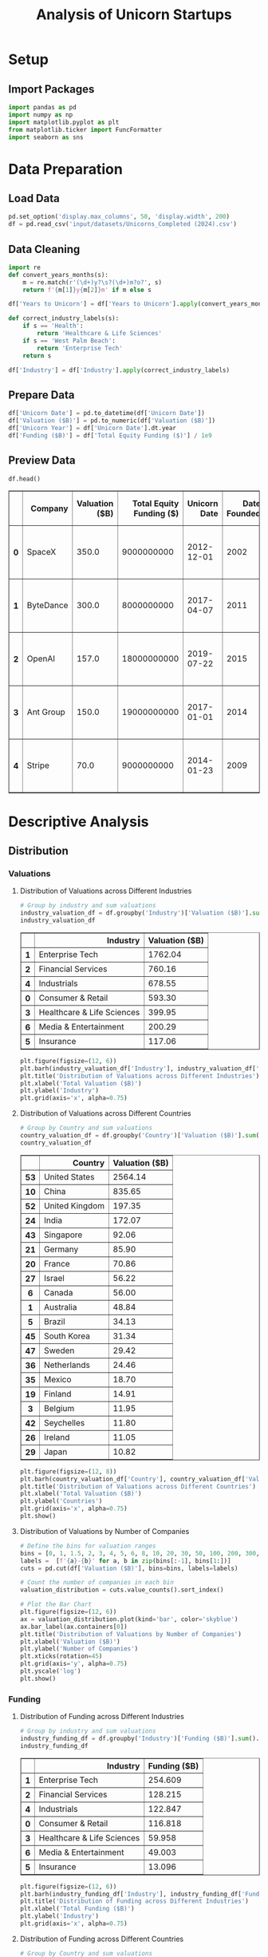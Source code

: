 #+title: Analysis of Unicorn Startups
#+OPTIONS: H:3 date:nil author:nil
#+EXPORT_FILE_NAME: Analysis
#+PROPERTY: header-args:jupyter-python :session t :eval no-export :exports both

* Export Settings :noexport:
#+begin_src emacs-lisp :exports none :results none :eval always
(setq org-latex-listings 'minted
      org-latex-packages-alist '(("" "minted"))
      org-latex-minted-options '(("frame" "lines") ("fontsize" "\\footnotesize") ("breakautoindent" "true") ("breaklines" "true"))
      org-latex-pdf-process
      '("latexmk -xelatex -quiet -shell-escape -f %f"))
#+end_src

#+BEGIN_SRC emacs-lisp
(pipenv-deactivate)
(pipenv-activate)
(load "ob-jupyter")
#+END_SRC

#+RESULTS:
: t

#+latex_class: article
#+latex_class_options: [a4paper,12pt]

#+LATEX_HEADER: \usepackage[default,scale=0.95]{opensans}
#+LATEX_HEADER: \usepackage[table]{xcolor}
#+LATEX_HEADER: \usepackage[margin=0.8in,bmargin=1.0in,tmargin=1.0in]{geometry}
#+LATEX_HEADER: \usepackage{enumitem, csquotes, caption, array, booktabs, ltablex, adjustbox}
#+LATEX_HEADER: \usepackage{pifont, mathabx}
#+LATEX_HEADER: \usepackage{mathpazo}
#+LATEX_HEADER: \usepackage[dvipsnames]{xcolor}
#+LATEX_HEADER: \usepackage[inkscapearea=page]{svg}
#+LATEX_HEADER: \makeatletter
#+LATEX_HEADER: \newcommand*{\compress}{\@minipagetrue}
#+LATEX_HEADER: \makeatother
#+LATEX_HEADER: \newlist{tabenum}{enumerate}{1}
#+LATEX_HEADER: \setlist[tabenum]{label=\arabic*. ,leftmargin=*, itemsep=2pt, after=\vspace{-\baselineskip}, before=\vspace{-0.5\baselineskip}}
#+LATEX_HEADER: \newlist{tabitem}{itemize}{1}
#+LATEX_HEADER: \setlist[tabitem]{label=$\bullet$, leftmargin=*, itemsep=2pt, after=\vspace{-\baselineskip}, before=\vspace{-0.5\baselineskip}}
#+LATEX_HEADER: \keepXColumns
#+LaTeX_HEADER: \usepackage{multicol}
#+LaTeX_HEADER: \usepackage[none]{hyphenat}
#+LATEX_HEADER: \usepackage[linkcolor=MidnightBlue,urlcolor=Orange]{hyperref}
#+LATEX_HEADER: \hypersetup{colorlinks=true}
#+LATEX_HEADER: \AtBeginDocument{%
#+LATEX_HEADER: \hypersetup{
#+LATEX_HEADER:  allbordercolors={1 1 1},
#+LATEX_HEADER:  urlbordercolor=Orange,
#+LATEX_HEADER:  pdfborderstyle={/S/U/W 1}
#+LATEX_HEADER: }}
#+LATEX_HEADER: \usepackage{fontawesome5}
#+LaTeX_HEADER: \renewcommand\labelitemii{\sqbullet}
#+LaTeX_HEADER: \renewcommand\labelitemi{\bullet}

* Setup
** Import Packages
#+begin_src jupyter-python
import pandas as pd
import numpy as np
import matplotlib.pyplot as plt
from matplotlib.ticker import FuncFormatter
import seaborn as sns
#+end_src

#+RESULTS:

* Data Preparation
** Load Data

#+begin_src jupyter-python
pd.set_option('display.max_columns', 50, 'display.width', 200)
df = pd.read_csv('input/datasets/Unicorns_Completed (2024).csv')
#+end_src

#+RESULTS:
** Data Cleaning
#+begin_src jupyter-python
import re
def convert_years_months(s):
    m = re.match(r'(\d+)y?\s?(\d+)m?o?', s)
    return f'{m[1]}y{m[2]}m' if m else s

df['Years to Unicorn'] = df['Years to Unicorn'].apply(convert_years_months)

def correct_industry_labels(s):
    if s == 'Health':
        return 'Healthcare & Life Sciences'
    if s == 'West Palm Beach':
        return 'Enterprise Tech'
    return s

df['Industry'] = df['Industry'].apply(correct_industry_labels)
#+end_src

#+RESULTS:

** Prepare Data

#+begin_src jupyter-python
df['Unicorn Date'] = pd.to_datetime(df['Unicorn Date'])
df['Valuation ($B)'] = pd.to_numeric(df['Valuation ($B)'])
df['Unicorn Year'] = df['Unicorn Date'].dt.year
df['Funding ($B)'] = df['Total Equity Funding ($)'] / 1e9
#+end_src

#+RESULTS:

** Preview Data

  #+begin_src jupyter-python
  df.head()
  #+end_src

  #+RESULTS:
  #+begin_export html
  <div>
  <style scoped>
      .dataframe tbody tr th:only-of-type {
          vertical-align: middle;
      }

      .dataframe tbody tr th {
          vertical-align: top;
      }

      .dataframe thead th {
          text-align: right;
      }
  </style>
  <table border="1" class="dataframe">
    <thead>
      <tr style="text-align: right;">
        <th></th>
        <th>Company</th>
        <th>Valuation ($B)</th>
        <th>Total Equity Funding ($)</th>
        <th>Unicorn Date</th>
        <th>Date Founded</th>
        <th>Years to Unicorn</th>
        <th>Industry</th>
        <th>Country</th>
        <th>City</th>
        <th>Select Investors</th>
        <th>Unicorn Year</th>
        <th>Funding ($B)</th>
      </tr>
    </thead>
    <tbody>
      <tr>
        <th>0</th>
        <td>SpaceX</td>
        <td>350.0</td>
        <td>9000000000</td>
        <td>2012-12-01</td>
        <td>2002</td>
        <td>10y3m</td>
        <td>Enterprise Tech</td>
        <td>United States</td>
        <td>Hawthorne</td>
        <td>Opus Capital, RRE Ventures, Relay Ventures</td>
        <td>2012</td>
        <td>9.0</td>
      </tr>
      <tr>
        <th>1</th>
        <td>ByteDance</td>
        <td>300.0</td>
        <td>8000000000</td>
        <td>2017-04-07</td>
        <td>2011</td>
        <td>6y3m</td>
        <td>Enterprise Tech</td>
        <td>China</td>
        <td>Beijing</td>
        <td>Breyer Capital, Parkway VC, TIME Ventures</td>
        <td>2017</td>
        <td>8.0</td>
      </tr>
      <tr>
        <th>2</th>
        <td>OpenAI</td>
        <td>157.0</td>
        <td>18000000000</td>
        <td>2019-07-22</td>
        <td>2015</td>
        <td>4y6m</td>
        <td>Industrials</td>
        <td>United States</td>
        <td>San Francisco</td>
        <td>Dynamo VC, Susa Ventures, Founders Fund</td>
        <td>2019</td>
        <td>18.0</td>
      </tr>
      <tr>
        <th>3</th>
        <td>Ant Group</td>
        <td>150.0</td>
        <td>19000000000</td>
        <td>2017-01-01</td>
        <td>2014</td>
        <td>3y</td>
        <td>Financial Services</td>
        <td>China</td>
        <td>Hangzhou</td>
        <td>Alibaba Group, CPP Investments, The Carlyle Group</td>
        <td>2017</td>
        <td>19.0</td>
      </tr>
      <tr>
        <th>4</th>
        <td>Stripe</td>
        <td>70.0</td>
        <td>9000000000</td>
        <td>2014-01-23</td>
        <td>2009</td>
        <td>5y</td>
        <td>Consumer &amp; Retail</td>
        <td>United States</td>
        <td>San Francisco</td>
        <td>Sequoia Capital China, ZhenFund, K2 Ventures</td>
        <td>2014</td>
        <td>9.0</td>
      </tr>
    </tbody>
  </table>
  </div>
  #+end_export

* Descriptive Analysis
** Distribution
*** Valuations
**** Distribution of Valuations across Different Industries

  #+begin_src jupyter-python
  # Group by industry and sum valuations
  industry_valuation_df = df.groupby('Industry')['Valuation ($B)'].sum().reset_index().sort_values('Valuation ($B)', ascending=False)
  industry_valuation_df
  #+end_src

  #+RESULTS:
  #+begin_export html
  <div>
  <style scoped>
      .dataframe tbody tr th:only-of-type {
          vertical-align: middle;
      }

      .dataframe tbody tr th {
          vertical-align: top;
      }

      .dataframe thead th {
          text-align: right;
      }
  </style>
  <table border="1" class="dataframe">
    <thead>
      <tr style="text-align: right;">
        <th></th>
        <th>Industry</th>
        <th>Valuation ($B)</th>
      </tr>
    </thead>
    <tbody>
      <tr>
        <th>1</th>
        <td>Enterprise Tech</td>
        <td>1762.04</td>
      </tr>
      <tr>
        <th>2</th>
        <td>Financial Services</td>
        <td>760.16</td>
      </tr>
      <tr>
        <th>4</th>
        <td>Industrials</td>
        <td>678.55</td>
      </tr>
      <tr>
        <th>0</th>
        <td>Consumer &amp; Retail</td>
        <td>593.30</td>
      </tr>
      <tr>
        <th>3</th>
        <td>Healthcare &amp; Life Sciences</td>
        <td>399.95</td>
      </tr>
      <tr>
        <th>6</th>
        <td>Media &amp; Entertainment</td>
        <td>200.29</td>
      </tr>
      <tr>
        <th>5</th>
        <td>Insurance</td>
        <td>117.06</td>
      </tr>
    </tbody>
  </table>
  </div>
  #+end_export

  #+begin_src jupyter-python
  plt.figure(figsize=(12, 6))
  plt.barh(industry_valuation_df['Industry'], industry_valuation_df['Valuation ($B)'], color='skyblue')
  plt.title('Distribution of Valuations across Different Industries')
  plt.xlabel('Total Valuation ($B)')
  plt.ylabel('Industry')
  plt.grid(axis='x', alpha=0.75)
  #+end_src

  #+RESULTS:
  [[file:./.ob-jupyter/fb8d350ed9e08a427ac8e6e023cddd83fa801fc2.png]]

**** Distribution of Valuations across Different Countries

  #+begin_src jupyter-python
  # Group by Country and sum valuations
  country_valuation_df = df.groupby('Country')['Valuation ($B)'].sum().reset_index().sort_values('Valuation ($B)', ascending=False).head(20)
  country_valuation_df
  #+end_src

  #+RESULTS:
  #+begin_export html
  <div>
  <style scoped>
      .dataframe tbody tr th:only-of-type {
          vertical-align: middle;
      }

      .dataframe tbody tr th {
          vertical-align: top;
      }

      .dataframe thead th {
          text-align: right;
      }
  </style>
  <table border="1" class="dataframe">
    <thead>
      <tr style="text-align: right;">
        <th></th>
        <th>Country</th>
        <th>Valuation ($B)</th>
      </tr>
    </thead>
    <tbody>
      <tr>
        <th>53</th>
        <td>United States</td>
        <td>2564.14</td>
      </tr>
      <tr>
        <th>10</th>
        <td>China</td>
        <td>835.65</td>
      </tr>
      <tr>
        <th>52</th>
        <td>United Kingdom</td>
        <td>197.35</td>
      </tr>
      <tr>
        <th>24</th>
        <td>India</td>
        <td>172.07</td>
      </tr>
      <tr>
        <th>43</th>
        <td>Singapore</td>
        <td>92.06</td>
      </tr>
      <tr>
        <th>21</th>
        <td>Germany</td>
        <td>85.90</td>
      </tr>
      <tr>
        <th>20</th>
        <td>France</td>
        <td>70.86</td>
      </tr>
      <tr>
        <th>27</th>
        <td>Israel</td>
        <td>56.22</td>
      </tr>
      <tr>
        <th>6</th>
        <td>Canada</td>
        <td>56.00</td>
      </tr>
      <tr>
        <th>1</th>
        <td>Australia</td>
        <td>48.84</td>
      </tr>
      <tr>
        <th>5</th>
        <td>Brazil</td>
        <td>34.13</td>
      </tr>
      <tr>
        <th>45</th>
        <td>South Korea</td>
        <td>31.34</td>
      </tr>
      <tr>
        <th>47</th>
        <td>Sweden</td>
        <td>29.42</td>
      </tr>
      <tr>
        <th>36</th>
        <td>Netherlands</td>
        <td>24.46</td>
      </tr>
      <tr>
        <th>35</th>
        <td>Mexico</td>
        <td>18.70</td>
      </tr>
      <tr>
        <th>19</th>
        <td>Finland</td>
        <td>14.91</td>
      </tr>
      <tr>
        <th>3</th>
        <td>Belgium</td>
        <td>11.95</td>
      </tr>
      <tr>
        <th>42</th>
        <td>Seychelles</td>
        <td>11.80</td>
      </tr>
      <tr>
        <th>26</th>
        <td>Ireland</td>
        <td>11.05</td>
      </tr>
      <tr>
        <th>29</th>
        <td>Japan</td>
        <td>10.82</td>
      </tr>
    </tbody>
  </table>
  </div>
  #+end_export

  #+begin_src jupyter-python
  plt.figure(figsize=(12, 8))
  plt.barh(country_valuation_df['Country'], country_valuation_df['Valuation ($B)'])
  plt.title('Distribution of Valuations across Different Countries')
  plt.xlabel('Total Valuation ($B)')
  plt.ylabel('Countries')
  plt.grid(axis='x', alpha=0.75)
  plt.show()
  #+end_src

  #+RESULTS:
  [[file:./.ob-jupyter/cdbbe50d70386c26ddaf23f8af5848b55ec474ae.png]]

**** Distribution of Valuations by Number of Companies
  #+begin_src jupyter-python
  # Define the bins for valuation ranges
  bins = [0, 1, 1.5, 2, 3, 4, 5, 6, 8, 10, 20, 30, 50, 100, 200, 300, 400]
  labels =  [f'{a}-{b}' for a, b in zip(bins[:-1], bins[1:])]
  cuts = pd.cut(df['Valuation ($B)'], bins=bins, labels=labels)

  # Count the number of companies in each bin
  valuation_distribution = cuts.value_counts().sort_index()

  # Plot the Bar Chart
  plt.figure(figsize=(12, 6))
  ax = valuation_distribution.plot(kind='bar', color='skyblue')
  ax.bar_label(ax.containers[0])
  plt.title('Distribution of Valuations by Number of Companies')
  plt.xlabel('Valuation ($B)')
  plt.ylabel('Number of Companies')
  plt.xticks(rotation=45)
  plt.grid(axis='y', alpha=0.75)
  plt.yscale('log')
  plt.show()
  #+end_src

  #+RESULTS:
  [[file:./.ob-jupyter/358d5f761f520b8db05f1bacfcc77581d5a24bb6.png]]

*** Funding
**** Distribution of Funding across Different Industries

  #+begin_src jupyter-python
  # Group by industry and sum valuations
  industry_funding_df = df.groupby('Industry')['Funding ($B)'].sum().reset_index().sort_values('Funding ($B)', ascending=False)
  industry_funding_df
  #+end_src

  #+RESULTS:
  #+begin_export html
  <div>
  <style scoped>
      .dataframe tbody tr th:only-of-type {
          vertical-align: middle;
      }

      .dataframe tbody tr th {
          vertical-align: top;
      }

      .dataframe thead th {
          text-align: right;
      }
  </style>
  <table border="1" class="dataframe">
    <thead>
      <tr style="text-align: right;">
        <th></th>
        <th>Industry</th>
        <th>Funding ($B)</th>
      </tr>
    </thead>
    <tbody>
      <tr>
        <th>1</th>
        <td>Enterprise Tech</td>
        <td>254.609</td>
      </tr>
      <tr>
        <th>2</th>
        <td>Financial Services</td>
        <td>128.215</td>
      </tr>
      <tr>
        <th>4</th>
        <td>Industrials</td>
        <td>122.847</td>
      </tr>
      <tr>
        <th>0</th>
        <td>Consumer &amp; Retail</td>
        <td>116.818</td>
      </tr>
      <tr>
        <th>3</th>
        <td>Healthcare &amp; Life Sciences</td>
        <td>59.958</td>
      </tr>
      <tr>
        <th>6</th>
        <td>Media &amp; Entertainment</td>
        <td>49.003</td>
      </tr>
      <tr>
        <th>5</th>
        <td>Insurance</td>
        <td>13.096</td>
      </tr>
    </tbody>
  </table>
  </div>
  #+end_export

  #+begin_src jupyter-python
  plt.figure(figsize=(12, 6))
  plt.barh(industry_funding_df['Industry'], industry_funding_df['Funding ($B)'], color='skyblue')
  plt.title('Distribution of Funding across Different Industries')
  plt.xlabel('Total Funding ($B)')
  plt.ylabel('Industry')
  plt.grid(axis='x', alpha=0.75)
  #+end_src

  #+RESULTS:
  [[file:./.ob-jupyter/621550790fc489aa1cd1ffcfecb9a8896edcc085.png]]

**** Distribution of Funding across Different Countries

  #+begin_src jupyter-python
  # Group by Country and sum valuations
  country_funding_df = df.groupby('Country')['Funding ($B)'].sum().reset_index().sort_values('Funding ($B)', ascending=False).head(20)
  country_funding_df
  #+end_src

  #+RESULTS:
  #+begin_export html
  <div>
  <style scoped>
      .dataframe tbody tr th:only-of-type {
          vertical-align: middle;
      }

      .dataframe tbody tr th {
          vertical-align: top;
      }

      .dataframe thead th {
          text-align: right;
      }
  </style>
  <table border="1" class="dataframe">
    <thead>
      <tr style="text-align: right;">
        <th></th>
        <th>Country</th>
        <th>Funding ($B)</th>
      </tr>
    </thead>
    <tbody>
      <tr>
        <th>53</th>
        <td>United States</td>
        <td>402.858</td>
      </tr>
      <tr>
        <th>10</th>
        <td>China</td>
        <td>119.010</td>
      </tr>
      <tr>
        <th>24</th>
        <td>India</td>
        <td>44.207</td>
      </tr>
      <tr>
        <th>52</th>
        <td>United Kingdom</td>
        <td>34.566</td>
      </tr>
      <tr>
        <th>21</th>
        <td>Germany</td>
        <td>23.249</td>
      </tr>
      <tr>
        <th>20</th>
        <td>France</td>
        <td>15.458</td>
      </tr>
      <tr>
        <th>43</th>
        <td>Singapore</td>
        <td>11.893</td>
      </tr>
      <tr>
        <th>5</th>
        <td>Brazil</td>
        <td>10.591</td>
      </tr>
      <tr>
        <th>47</th>
        <td>Sweden</td>
        <td>10.433</td>
      </tr>
      <tr>
        <th>6</th>
        <td>Canada</td>
        <td>9.817</td>
      </tr>
      <tr>
        <th>27</th>
        <td>Israel</td>
        <td>8.695</td>
      </tr>
      <tr>
        <th>45</th>
        <td>South Korea</td>
        <td>4.607</td>
      </tr>
      <tr>
        <th>35</th>
        <td>Mexico</td>
        <td>4.268</td>
      </tr>
      <tr>
        <th>25</th>
        <td>Indonesia</td>
        <td>3.617</td>
      </tr>
      <tr>
        <th>1</th>
        <td>Australia</td>
        <td>3.475</td>
      </tr>
      <tr>
        <th>36</th>
        <td>Netherlands</td>
        <td>2.865</td>
      </tr>
      <tr>
        <th>11</th>
        <td>Colombia</td>
        <td>2.659</td>
      </tr>
      <tr>
        <th>23</th>
        <td>Hong Kong</td>
        <td>2.399</td>
      </tr>
      <tr>
        <th>29</th>
        <td>Japan</td>
        <td>2.347</td>
      </tr>
      <tr>
        <th>46</th>
        <td>Spain</td>
        <td>2.212</td>
      </tr>
    </tbody>
  </table>
  </div>
  #+end_export

  #+begin_src jupyter-python
  plt.figure(figsize=(12, 8))
  plt.barh(country_funding_df['Country'], country_funding_df['Funding ($B)'])
  plt.title('Distribution of Funding across Different Countries')
  plt.xlabel('Total Valuation ($B)')
  plt.ylabel('Countries')
  plt.grid(axis='x', alpha=0.75)
  plt.show()
  #+end_src

  #+RESULTS:
  [[file:./.ob-jupyter/fddb9cc3a098ea04e747bd014dd84cb3f86a6418.png]]

**** Distribution of Funding by Number of Companies

  #+begin_src jupyter-python
  # Define the bins for funding ranges
  bins = [0, 0.2, 0.3, 0.5, 0.8, 1, 2, 4, 6, 8, 10, 12, 15, 20]
  labels =  [f'{a}-{b}' for a, b in zip(bins[:-1], bins[1:])]
  cuts = pd.cut(df['Funding ($B)'], bins=bins, labels=labels)

  # Count the number of companies in each bin
  funding_distribution = cuts.value_counts().sort_index()

  # Plot the Bar Chart
  plt.figure(figsize=(12, 6))
  ax = funding_distribution.plot(kind='bar', color='skyblue')
  ax.bar_label(ax.containers[0])
  plt.title('Distribution of Funding by Number of Companies')
  plt.xlabel('Funding ($B)')
  plt.ylabel('Number of Companies')
  plt.xticks(rotation=45)
  plt.grid(axis='y', alpha=0.75)
  plt.yscale('log')
  plt.show()
  #+end_src

  #+RESULTS:
  [[file:./.ob-jupyter/0ca8cfc72b209ed6d6d600d51d105fc9e1877bd1.png]]

* Comparative Analysis
** By Company
*** Top Companies by Valuation

  #+begin_src jupyter-python
  top_companies = df.sort_values(by='Valuation ($B)', ascending=False).head(20)
  top_companies
  #+end_src

  #+RESULTS:
  #+begin_export html
  <div>
  <style scoped>
      .dataframe tbody tr th:only-of-type {
          vertical-align: middle;
      }

      .dataframe tbody tr th {
          vertical-align: top;
      }

      .dataframe thead th {
          text-align: right;
      }
  </style>
  <table border="1" class="dataframe">
    <thead>
      <tr style="text-align: right;">
        <th></th>
        <th>Company</th>
        <th>Valuation ($B)</th>
        <th>Total Equity Funding ($)</th>
        <th>Unicorn Date</th>
        <th>Date Founded</th>
        <th>Years to Unicorn</th>
        <th>Industry</th>
        <th>Country</th>
        <th>City</th>
        <th>Select Investors</th>
        <th>Unicorn Year</th>
        <th>Funding ($B)</th>
        <th>Years to Unicorn (Months)</th>
      </tr>
    </thead>
    <tbody>
      <tr>
        <th>0</th>
        <td>SpaceX</td>
        <td>350.00</td>
        <td>9000000000</td>
        <td>2012-12-01</td>
        <td>2002</td>
        <td>10y3m</td>
        <td>Enterprise Tech</td>
        <td>United States</td>
        <td>Hawthorne</td>
        <td>Opus Capital, RRE Ventures, Relay Ventures</td>
        <td>2012</td>
        <td>9.000</td>
        <td>123</td>
      </tr>
      <tr>
        <th>1</th>
        <td>ByteDance</td>
        <td>300.00</td>
        <td>8000000000</td>
        <td>2017-04-07</td>
        <td>2011</td>
        <td>6y3m</td>
        <td>Enterprise Tech</td>
        <td>China</td>
        <td>Beijing</td>
        <td>Breyer Capital, Parkway VC, TIME Ventures</td>
        <td>2017</td>
        <td>8.000</td>
        <td>75</td>
      </tr>
      <tr>
        <th>2</th>
        <td>OpenAI</td>
        <td>157.00</td>
        <td>18000000000</td>
        <td>2019-07-22</td>
        <td>2015</td>
        <td>4y6m</td>
        <td>Industrials</td>
        <td>United States</td>
        <td>San Francisco</td>
        <td>Dynamo VC, Susa Ventures, Founders Fund</td>
        <td>2019</td>
        <td>18.000</td>
        <td>54</td>
      </tr>
      <tr>
        <th>3</th>
        <td>Ant Group</td>
        <td>150.00</td>
        <td>19000000000</td>
        <td>2017-01-01</td>
        <td>2014</td>
        <td>3y</td>
        <td>Financial Services</td>
        <td>China</td>
        <td>Hangzhou</td>
        <td>Alibaba Group, CPP Investments, The Carlyle Group</td>
        <td>2017</td>
        <td>19.000</td>
        <td>36</td>
      </tr>
      <tr>
        <th>4</th>
        <td>Stripe</td>
        <td>70.00</td>
        <td>9000000000</td>
        <td>2014-01-23</td>
        <td>2009</td>
        <td>5y</td>
        <td>Consumer &amp; Retail</td>
        <td>United States</td>
        <td>San Francisco</td>
        <td>Sequoia Capital China, ZhenFund, K2 Ventures</td>
        <td>2014</td>
        <td>9.000</td>
        <td>60</td>
      </tr>
      <tr>
        <th>5</th>
        <td>SHEIN</td>
        <td>66.00</td>
        <td>4000000000</td>
        <td>2018-07-03</td>
        <td>2008</td>
        <td>10y6m</td>
        <td>Financial Services</td>
        <td>Singapore</td>
        <td>Singapore</td>
        <td>369 Growth Partners, GTM Capital, Berkeley Hil...</td>
        <td>2018</td>
        <td>4.000</td>
        <td>126</td>
      </tr>
      <tr>
        <th>6</th>
        <td>Databricks</td>
        <td>62.00</td>
        <td>14000000000</td>
        <td>2019-02-05</td>
        <td>2013</td>
        <td>6y1m</td>
        <td>Industrials</td>
        <td>United States</td>
        <td>San Francisco</td>
        <td>Holtzbrinck Ventures, Unternehmertum Venture C...</td>
        <td>2019</td>
        <td>14.000</td>
        <td>73</td>
      </tr>
      <tr>
        <th>7</th>
        <td>xAI</td>
        <td>50.00</td>
        <td>12000000000</td>
        <td>2024-05-26</td>
        <td>2006</td>
        <td>18y4m</td>
        <td>Consumer &amp; Retail</td>
        <td>United States</td>
        <td>Burlingame</td>
        <td>Prysm Capital, Baillie Gifford &amp; Co., TDM Grow...</td>
        <td>2024</td>
        <td>12.000</td>
        <td>220</td>
      </tr>
      <tr>
        <th>8</th>
        <td>Revolut</td>
        <td>45.00</td>
        <td>2000000000</td>
        <td>2018-04-26</td>
        <td>2015</td>
        <td>3y3m</td>
        <td>Insurance</td>
        <td>United Kingdom</td>
        <td>London</td>
        <td>CMFG Ventures, Accomplice, Moderne Ventures</td>
        <td>2018</td>
        <td>2.000</td>
        <td>39</td>
      </tr>
      <tr>
        <th>9</th>
        <td>Canva</td>
        <td>32.00</td>
        <td>580000000</td>
        <td>2018-01-08</td>
        <td>2012</td>
        <td>6y</td>
        <td>Healthcare &amp; Life Sciences</td>
        <td>Australia</td>
        <td>Surry Hills</td>
        <td>Index Ventures, Temasek, Portag3 Ventures</td>
        <td>2018</td>
        <td>0.580</td>
        <td>72</td>
      </tr>
      <tr>
        <th>10</th>
        <td>Fanatics</td>
        <td>31.00</td>
        <td>5000000000</td>
        <td>2012-06-06</td>
        <td>2011</td>
        <td>1y5m</td>
        <td>Financial Services</td>
        <td>United States</td>
        <td>Jacksonville</td>
        <td>Liberty City Ventures, RRE Ventures, Mithril C...</td>
        <td>2012</td>
        <td>5.000</td>
        <td>17</td>
      </tr>
      <tr>
        <th>11</th>
        <td>Chime</td>
        <td>25.00</td>
        <td>2000000000</td>
        <td>2019-03-05</td>
        <td>2012</td>
        <td>7y2m</td>
        <td>Enterprise Tech</td>
        <td>United States</td>
        <td>San Francisco</td>
        <td>Blackstone, ICONIQ Growth, General Atlantic</td>
        <td>2019</td>
        <td>2.000</td>
        <td>86</td>
      </tr>
      <tr>
        <th>12</th>
        <td>CoreWeave</td>
        <td>23.00</td>
        <td>2000000000</td>
        <td>2023-04-20</td>
        <td>2019</td>
        <td>4y3m</td>
        <td>Healthcare &amp; Life Sciences</td>
        <td>United States</td>
        <td>Roseland</td>
        <td>The Column Group, Foresite Capital, Foresite C...</td>
        <td>2023</td>
        <td>2.000</td>
        <td>51</td>
      </tr>
      <tr>
        <th>13</th>
        <td>Epic Games</td>
        <td>22.50</td>
        <td>8000000000</td>
        <td>2018-10-26</td>
        <td>1991</td>
        <td>27y9m</td>
        <td>Financial Services</td>
        <td>United States</td>
        <td>Cary</td>
        <td>Warburg Pincus, The Rise Fund, HarbourVest Par...</td>
        <td>2018</td>
        <td>8.000</td>
        <td>333</td>
      </tr>
      <tr>
        <th>14</th>
        <td>Miro</td>
        <td>17.50</td>
        <td>476000000</td>
        <td>2022-01-05</td>
        <td>2012</td>
        <td>1y0m</td>
        <td>Healthcare &amp; Life Sciences</td>
        <td>United States</td>
        <td>San Francisco</td>
        <td>Sequoia Capital China, China Life Investment H...</td>
        <td>2022</td>
        <td>0.476</td>
        <td>12</td>
      </tr>
      <tr>
        <th>15</th>
        <td>Xiaohongshu</td>
        <td>17.00</td>
        <td>918000000</td>
        <td>2016-03-31</td>
        <td>2013</td>
        <td>5y4m</td>
        <td>Consumer &amp; Retail</td>
        <td>China</td>
        <td>Shanghai</td>
        <td>Alpargatas, GS Growth, Lightspeed Venture Part...</td>
        <td>2016</td>
        <td>0.918</td>
        <td>64</td>
      </tr>
      <tr>
        <th>16</th>
        <td>Anthropic</td>
        <td>16.05</td>
        <td>8000000000</td>
        <td>2023-02-03</td>
        <td>2021</td>
        <td>2y2m</td>
        <td>Enterprise Tech</td>
        <td>United States</td>
        <td>San Francisco</td>
        <td>New Enterprise Associates, Institutional Ventu...</td>
        <td>2023</td>
        <td>8.000</td>
        <td>26</td>
      </tr>
      <tr>
        <th>17</th>
        <td>Yuanfudao</td>
        <td>15.50</td>
        <td>4000000000</td>
        <td>2017-05-31</td>
        <td>2012</td>
        <td>5y4m</td>
        <td>Enterprise Tech</td>
        <td>China</td>
        <td>Beijing</td>
        <td>Craft Ventures, F-Prime Capital, Sound Ventures</td>
        <td>2017</td>
        <td>4.000</td>
        <td>64</td>
      </tr>
      <tr>
        <th>21</th>
        <td>Ripple</td>
        <td>15.00</td>
        <td>294000000</td>
        <td>2019-12-20</td>
        <td>2012</td>
        <td>7y11m</td>
        <td>Enterprise Tech</td>
        <td>United States</td>
        <td>San Francisco</td>
        <td>8VC, Norwest Venture Partners, Tiger Global Ma...</td>
        <td>2019</td>
        <td>0.294</td>
        <td>95</td>
      </tr>
      <tr>
        <th>22</th>
        <td>Yuanqi Senlin</td>
        <td>15.00</td>
        <td>721000000</td>
        <td>2020-03-01</td>
        <td>2012</td>
        <td>8y2m</td>
        <td>Financial Services</td>
        <td>China</td>
        <td>Beijing</td>
        <td>Polychain Capital, Paradigm, Ribbit Capital</td>
        <td>2020</td>
        <td>0.721</td>
        <td>98</td>
      </tr>
    </tbody>
  </table>
  </div>
  #+end_export

  #+begin_src jupyter-python
  # Set the positions and width for the bars
  N = len(top_companies)
  ind = np.arange(N)  # the x locations for the groups
  width = 0.35  # the width of the bars

  # Create the bars for valuation and funding
  plt.figure(figsize=(12, 6))
  bars1 = plt.bar(ind, top_companies['Valuation ($B)'], width, label='Valuation ($B)', color='skyblue')
  bars2 = plt.bar(ind + width, top_companies['Funding ($B)'], width, label='Funding ($B)', color='lightgreen')

  # Add labels and title
  plt.title('Top Companies by Valuation')
  plt.xlabel('Companies')
  plt.ylabel('Amount ($B)')
  plt.xticks(ind + width / 2, top_companies['Company'], rotation=45)
  plt.legend()

  # Add grid
  plt.grid(axis='y', alpha=0.75)
  plt.tight_layout()
  plt.show()
  #+end_src

  #+RESULTS:
  [[file:./.ob-jupyter/795c87ab891817c10cd7df462216eb4d827a609e.png]]

*** Companies Received Most Funding

  #+begin_src jupyter-python
  top_companies = df.sort_values(by='Funding ($B)', ascending=False).head(20)
  top_companies
  #+end_src

  #+RESULTS:
  #+begin_export html
  <div>
  <style scoped>
      .dataframe tbody tr th:only-of-type {
          vertical-align: middle;
      }

      .dataframe tbody tr th {
          vertical-align: top;
      }

      .dataframe thead th {
          text-align: right;
      }
  </style>
  <table border="1" class="dataframe">
    <thead>
      <tr style="text-align: right;">
        <th></th>
        <th>Company</th>
        <th>Valuation ($B)</th>
        <th>Total Equity Funding ($)</th>
        <th>Unicorn Date</th>
        <th>Date Founded</th>
        <th>Years to Unicorn</th>
        <th>Industry</th>
        <th>Country</th>
        <th>City</th>
        <th>Select Investors</th>
        <th>Unicorn Year</th>
        <th>Funding ($B)</th>
        <th>Years to Unicorn (Months)</th>
      </tr>
    </thead>
    <tbody>
      <tr>
        <th>3</th>
        <td>Ant Group</td>
        <td>150.00</td>
        <td>19000000000</td>
        <td>2017-01-01</td>
        <td>2014</td>
        <td>3y</td>
        <td>Financial Services</td>
        <td>China</td>
        <td>Hangzhou</td>
        <td>Alibaba Group, CPP Investments, The Carlyle Group</td>
        <td>2017</td>
        <td>19.0</td>
        <td>36</td>
      </tr>
      <tr>
        <th>2</th>
        <td>OpenAI</td>
        <td>157.00</td>
        <td>18000000000</td>
        <td>2019-07-22</td>
        <td>2015</td>
        <td>4y6m</td>
        <td>Industrials</td>
        <td>United States</td>
        <td>San Francisco</td>
        <td>Dynamo VC, Susa Ventures, Founders Fund</td>
        <td>2019</td>
        <td>18.0</td>
        <td>54</td>
      </tr>
      <tr>
        <th>38</th>
        <td>JUUL Labs</td>
        <td>12.00</td>
        <td>15000000000</td>
        <td>2017-12-20</td>
        <td>2011</td>
        <td>6y11m</td>
        <td>Enterprise Tech</td>
        <td>United States</td>
        <td>San Francisco</td>
        <td>Boxin Capital, DT Capital Partners, IDG Capital</td>
        <td>2017</td>
        <td>15.0</td>
        <td>83</td>
      </tr>
      <tr>
        <th>6</th>
        <td>Databricks</td>
        <td>62.00</td>
        <td>14000000000</td>
        <td>2019-02-05</td>
        <td>2013</td>
        <td>6y1m</td>
        <td>Industrials</td>
        <td>United States</td>
        <td>San Francisco</td>
        <td>Holtzbrinck Ventures, Unternehmertum Venture C...</td>
        <td>2019</td>
        <td>14.0</td>
        <td>73</td>
      </tr>
      <tr>
        <th>7</th>
        <td>xAI</td>
        <td>50.00</td>
        <td>12000000000</td>
        <td>2024-05-26</td>
        <td>2006</td>
        <td>18y4m</td>
        <td>Consumer &amp; Retail</td>
        <td>United States</td>
        <td>Burlingame</td>
        <td>Prysm Capital, Baillie Gifford &amp; Co., TDM Grow...</td>
        <td>2024</td>
        <td>12.0</td>
        <td>220</td>
      </tr>
      <tr>
        <th>0</th>
        <td>SpaceX</td>
        <td>350.00</td>
        <td>9000000000</td>
        <td>2012-12-01</td>
        <td>2002</td>
        <td>10y3m</td>
        <td>Enterprise Tech</td>
        <td>United States</td>
        <td>Hawthorne</td>
        <td>Opus Capital, RRE Ventures, Relay Ventures</td>
        <td>2012</td>
        <td>9.0</td>
        <td>123</td>
      </tr>
      <tr>
        <th>4</th>
        <td>Stripe</td>
        <td>70.00</td>
        <td>9000000000</td>
        <td>2014-01-23</td>
        <td>2009</td>
        <td>5y</td>
        <td>Consumer &amp; Retail</td>
        <td>United States</td>
        <td>San Francisco</td>
        <td>Sequoia Capital China, ZhenFund, K2 Ventures</td>
        <td>2014</td>
        <td>9.0</td>
        <td>60</td>
      </tr>
      <tr>
        <th>16</th>
        <td>Anthropic</td>
        <td>16.05</td>
        <td>8000000000</td>
        <td>2023-02-03</td>
        <td>2021</td>
        <td>2y2m</td>
        <td>Enterprise Tech</td>
        <td>United States</td>
        <td>San Francisco</td>
        <td>New Enterprise Associates, Institutional Ventu...</td>
        <td>2023</td>
        <td>8.0</td>
        <td>26</td>
      </tr>
      <tr>
        <th>1</th>
        <td>ByteDance</td>
        <td>300.00</td>
        <td>8000000000</td>
        <td>2017-04-07</td>
        <td>2011</td>
        <td>6y3m</td>
        <td>Enterprise Tech</td>
        <td>China</td>
        <td>Beijing</td>
        <td>Breyer Capital, Parkway VC, TIME Ventures</td>
        <td>2017</td>
        <td>8.0</td>
        <td>75</td>
      </tr>
      <tr>
        <th>13</th>
        <td>Epic Games</td>
        <td>22.50</td>
        <td>8000000000</td>
        <td>2018-10-26</td>
        <td>1991</td>
        <td>27y9m</td>
        <td>Financial Services</td>
        <td>United States</td>
        <td>Cary</td>
        <td>Warburg Pincus, The Rise Fund, HarbourVest Par...</td>
        <td>2018</td>
        <td>8.0</td>
        <td>333</td>
      </tr>
      <tr>
        <th>10</th>
        <td>Fanatics</td>
        <td>31.00</td>
        <td>5000000000</td>
        <td>2012-06-06</td>
        <td>2011</td>
        <td>1y5m</td>
        <td>Financial Services</td>
        <td>United States</td>
        <td>Jacksonville</td>
        <td>Liberty City Ventures, RRE Ventures, Mithril C...</td>
        <td>2012</td>
        <td>5.0</td>
        <td>17</td>
      </tr>
      <tr>
        <th>40</th>
        <td>Xingsheng Selected</td>
        <td>12.00</td>
        <td>5000000000</td>
        <td>2020-07-22</td>
        <td>2009</td>
        <td>11y6m</td>
        <td>Media &amp; Entertainment</td>
        <td>China</td>
        <td>Changsha</td>
        <td>Temasek, Guggenheim Investments, Qatar Investm...</td>
        <td>2020</td>
        <td>5.0</td>
        <td>138</td>
      </tr>
      <tr>
        <th>42</th>
        <td>BYJU's</td>
        <td>11.50</td>
        <td>5000000000</td>
        <td>2017-07-25</td>
        <td>2011</td>
        <td>7y8m</td>
        <td>Healthcare &amp; Life Sciences</td>
        <td>India</td>
        <td>Bengaluru</td>
        <td>Greylock Partners, Venrock, Providence Ventures</td>
        <td>2017</td>
        <td>5.0</td>
        <td>92</td>
      </tr>
      <tr>
        <th>44</th>
        <td>Global Switch</td>
        <td>11.10</td>
        <td>5000000000</td>
        <td>2016-12-22</td>
        <td>1998</td>
        <td>19y2m</td>
        <td>Enterprise Tech</td>
        <td>United Kingdom</td>
        <td>London</td>
        <td>Jiangsu Shagang Group, IDC, Barclays, Credit S...</td>
        <td>2016</td>
        <td>5.0</td>
        <td>230</td>
      </tr>
      <tr>
        <th>48</th>
        <td>Chehaoduo</td>
        <td>10.00</td>
        <td>4000000000</td>
        <td>2016-03-12</td>
        <td>2014</td>
        <td>2y2m</td>
        <td>Healthcare &amp; Life Sciences</td>
        <td>China</td>
        <td>Beijing</td>
        <td>China Health Industry Investment Fund, China R...</td>
        <td>2016</td>
        <td>4.0</td>
        <td>26</td>
      </tr>
      <tr>
        <th>24</th>
        <td>Anduril</td>
        <td>14.00</td>
        <td>4000000000</td>
        <td>2019-09-11</td>
        <td>2017</td>
        <td>2y8m</td>
        <td>Enterprise Tech</td>
        <td>United States</td>
        <td>Irvine</td>
        <td>Norwest Venture Partners, Goldman Sachs, Dell ...</td>
        <td>2019</td>
        <td>4.0</td>
        <td>32</td>
      </tr>
      <tr>
        <th>23</th>
        <td>Klarna</td>
        <td>14.50</td>
        <td>4000000000</td>
        <td>2011-12-12</td>
        <td>2005</td>
        <td>9y2m</td>
        <td>Enterprise Tech</td>
        <td>Sweden</td>
        <td>Stockholm</td>
        <td>OneVentures, AirTree Ventures, AMP New Ventures</td>
        <td>2011</td>
        <td>4.0</td>
        <td>110</td>
      </tr>
      <tr>
        <th>5</th>
        <td>SHEIN</td>
        <td>66.00</td>
        <td>4000000000</td>
        <td>2018-07-03</td>
        <td>2008</td>
        <td>10y6m</td>
        <td>Financial Services</td>
        <td>Singapore</td>
        <td>Singapore</td>
        <td>369 Growth Partners, GTM Capital, Berkeley Hil...</td>
        <td>2018</td>
        <td>4.0</td>
        <td>126</td>
      </tr>
      <tr>
        <th>17</th>
        <td>Yuanfudao</td>
        <td>15.50</td>
        <td>4000000000</td>
        <td>2017-05-31</td>
        <td>2012</td>
        <td>5y4m</td>
        <td>Enterprise Tech</td>
        <td>China</td>
        <td>Beijing</td>
        <td>Craft Ventures, F-Prime Capital, Sound Ventures</td>
        <td>2017</td>
        <td>4.0</td>
        <td>64</td>
      </tr>
      <tr>
        <th>60</th>
        <td>Northvolt</td>
        <td>9.08</td>
        <td>4000000000</td>
        <td>2019-06-12</td>
        <td>2016</td>
        <td>3y5m</td>
        <td>Industrials</td>
        <td>Sweden</td>
        <td>Stockholm</td>
        <td>Aqua-Spark, Wavemaker Partners, Peak XV Partners</td>
        <td>2019</td>
        <td>4.0</td>
        <td>41</td>
      </tr>
    </tbody>
  </table>
  </div>
  #+end_export

  #+begin_src jupyter-python
  plt.figure(figsize=(12, 8))
  plt.barh(top_companies['Company'], top_companies['Funding ($B)'], color='skyblue')
  plt.title('Companies Received Most Funding')
  plt.xlabel('Amount ($B)')
  plt.grid(axis='x', alpha=0.75)
  plt.show()
  #+end_src

  #+RESULTS:
  [[file:./.ob-jupyter/46b7e0f3fb8f281dba7860af73d90f6e409cec07.png]]
** By Country

  #+begin_src jupyter-python
  top_countries = df['Country'].value_counts().nlargest(5).index
  top_countries
  #+end_src

  #+RESULTS:
  : Index(['United States', 'China', 'India', 'United Kingdom', 'Germany'], dtype='object', name='Country')

*** Top Countries by Number of Companies

  #+begin_src jupyter-python
  plt.figure(figsize=(12, 6))
  # sns.barplot(x=top_countries.index, y=top_countries)
  sns.countplot(x=df['Country'], order=df['Country'].value_counts().nlargest(20).index, palette='husl', hue=df['Country'])

  plt.title('Top Countries by Number of Companies')
  plt.ylabel('Number of Companies')
  plt.xlabel(None)
  plt.xticks(rotation=45)
  plt.grid(axis='y', alpha=0.75)
  plt.show()
  #+end_src

  #+RESULTS:
  [[file:./.ob-jupyter/4c255adb7f57738f1d013e650d0b6599b6a52cb0.png]]
*** Top Countries by Number of Companies across Different Industries

  #+begin_src jupyter-python
  grouped_df = df[df['Country'].isin(top_countries)].groupby(['Country', 'Industry']).size().unstack(fill_value=0)
  grouped_df
  #+end_src

  #+RESULTS:
  #+begin_export html
  <div>
  <style scoped>
      .dataframe tbody tr th:only-of-type {
          vertical-align: middle;
      }

      .dataframe tbody tr th {
          vertical-align: top;
      }

      .dataframe thead th {
          text-align: right;
      }
  </style>
  <table border="1" class="dataframe">
    <thead>
      <tr style="text-align: right;">
        <th>Industry</th>
        <th>Consumer &amp; Retail</th>
        <th>Enterprise Tech</th>
        <th>Financial Services</th>
        <th>Healthcare &amp; Life Sciences</th>
        <th>Industrials</th>
        <th>Insurance</th>
        <th>Media &amp; Entertainment</th>
      </tr>
      <tr>
        <th>Country</th>
        <th></th>
        <th></th>
        <th></th>
        <th></th>
        <th></th>
        <th></th>
        <th></th>
      </tr>
    </thead>
    <tbody>
      <tr>
        <th>China</th>
        <td>19</td>
        <td>59</td>
        <td>27</td>
        <td>14</td>
        <td>22</td>
        <td>2</td>
        <td>10</td>
      </tr>
      <tr>
        <th>Germany</th>
        <td>7</td>
        <td>10</td>
        <td>2</td>
        <td>3</td>
        <td>8</td>
        <td>0</td>
        <td>1</td>
      </tr>
      <tr>
        <th>India</th>
        <td>10</td>
        <td>22</td>
        <td>12</td>
        <td>7</td>
        <td>8</td>
        <td>1</td>
        <td>8</td>
      </tr>
      <tr>
        <th>United Kingdom</th>
        <td>9</td>
        <td>16</td>
        <td>12</td>
        <td>6</td>
        <td>5</td>
        <td>2</td>
        <td>5</td>
      </tr>
      <tr>
        <th>United States</th>
        <td>116</td>
        <td>214</td>
        <td>128</td>
        <td>68</td>
        <td>94</td>
        <td>15</td>
        <td>49</td>
      </tr>
    </tbody>
  </table>
  </div>
  #+end_export

  #+begin_src jupyter-python
  grouped_df.plot(kind='bar', figsize=(12, 8), width=0.8)

  plt.title('Number of Companies accross Different Industries')
  plt.xlabel('Country')
  plt.ylabel('Number of Companies')
  plt.xticks(rotation=0)  # Keep x-axis labels horizontal
  plt.legend(ncol=4, loc="upper center", bbox_to_anchor=(0.5,-0.08))
  plt.grid(axis='y')
  plt.tight_layout()
  plt.show()
  #+end_src

  #+RESULTS:
  [[file:./.ob-jupyter/fd777999ba6e585f53a7490c9ae3f3205ed03ccc.png]]

*** Top Countries by Company Valuations across Different Industries

  #+begin_src jupyter-python
  grouped_df = df[df['Country'].isin(top_countries)].groupby(['Country', 'Industry'])['Valuation ($B)'].sum().unstack(fill_value=0)
  grouped_df
  #+end_src

  #+RESULTS:
  #+begin_export html
  <div>
  <style scoped>
      .dataframe tbody tr th:only-of-type {
          vertical-align: middle;
      }

      .dataframe tbody tr th {
          vertical-align: top;
      }

      .dataframe thead th {
          text-align: right;
      }
  </style>
  <table border="1" class="dataframe">
    <thead>
      <tr style="text-align: right;">
        <th>Industry</th>
        <th>Consumer &amp; Retail</th>
        <th>Enterprise Tech</th>
        <th>Financial Services</th>
        <th>Healthcare &amp; Life Sciences</th>
        <th>Industrials</th>
        <th>Insurance</th>
        <th>Media &amp; Entertainment</th>
      </tr>
      <tr>
        <th>Country</th>
        <th></th>
        <th></th>
        <th></th>
        <th></th>
        <th></th>
        <th></th>
        <th></th>
      </tr>
    </thead>
    <tbody>
      <tr>
        <th>China</th>
        <td>47.84</td>
        <td>452.44</td>
        <td>207.12</td>
        <td>33.94</td>
        <td>49.77</td>
        <td>4.93</td>
        <td>39.61</td>
      </tr>
      <tr>
        <th>Germany</th>
        <td>22.54</td>
        <td>27.92</td>
        <td>2.07</td>
        <td>17.87</td>
        <td>14.50</td>
        <td>0.00</td>
        <td>1.00</td>
      </tr>
      <tr>
        <th>India</th>
        <td>34.44</td>
        <td>60.65</td>
        <td>19.85</td>
        <td>20.00</td>
        <td>13.01</td>
        <td>3.40</td>
        <td>20.72</td>
      </tr>
      <tr>
        <th>United Kingdom</th>
        <td>25.09</td>
        <td>50.58</td>
        <td>27.97</td>
        <td>26.05</td>
        <td>13.56</td>
        <td>46.00</td>
        <td>8.10</td>
      </tr>
      <tr>
        <th>United States</th>
        <td>386.06</td>
        <td>962.37</td>
        <td>343.05</td>
        <td>233.18</td>
        <td>478.08</td>
        <td>55.40</td>
        <td>106.00</td>
      </tr>
    </tbody>
  </table>
  </div>
  #+end_export

  #+begin_src jupyter-python
  grouped_df.plot(kind='bar', figsize=(12, 8), width=0.8)

  plt.title('Company Valuations accross Different Industries')
  plt.xlabel('Country')
  plt.ylabel('Valuation ($B)')
  plt.xticks(rotation=0)  # Keep x-axis labels horizontal
  plt.legend(ncol=4, loc="upper center", bbox_to_anchor=(0.5,-0.08))
  plt.grid(axis='y')
  plt.tight_layout()
  plt.show()
  #+end_src

  #+RESULTS:
  [[file:./.ob-jupyter/5da0657855c259026f72c4828506cc69f64f1f05.png]]

* Time-Based Analysis
** Unicorn Growth Over Time

  #+begin_src jupyter-python
  unicorn_count = df.groupby(df['Unicorn Date'].dt.year).size()
  unicorn_count
  #+end_src

  #+RESULTS:
  #+begin_example
  Unicorn Date
  2007      1
  2011      1
  2012      4
  2013      4
  2014      9
  2015     32
  2016     17
  2017     35
  2018     83
  2019     85
  2020     91
  2021    484
  2022    252
  2023     68
  2024     78
  dtype: int64
  #+end_example

  #+begin_src jupyter-python
  plt.figure(figsize=(12, 6))
  sns.barplot(x=unicorn_count.index, y=unicorn_count.values, hue=unicorn_count.index, palette='GnBu')
  plt.title('Unicorn Growth Over Time')
  plt.xlabel('Year')
  plt.ylabel('Number of Unicorns')
  plt.grid(axis='y', alpha=0.7)
  plt.show()
  #+end_src

  #+RESULTS:
  [[file:./.ob-jupyter/4c3eeae98f58d859e11ebbd48449c00cacfe5f56.png]]

** Time to Unicorn

  #+begin_src jupyter-python
  # Function to convert "Years to Unicorn" into total months
  def convert_years_to_months(years_str):
      if 'y' in years_str and 'm' in years_str:
          years, months = years_str.split('y')
          months = months.replace('m', '').strip()
          return int(years.strip()) * 12 + int(months)
      elif 'y' in years_str:
          years = years_str.replace('y', '').strip()
          return int(years) * 12
      elif 'm' in years_str:
          months = years_str.replace('mo', '').replace('m', '').strip()
          return int(months)
      else:
          return None

  df['Years to Unicorn (Months)'] = df['Years to Unicorn'].apply(convert_years_to_months)
  #+end_src

  #+RESULTS:

  #+begin_src jupyter-python
  plt.figure(figsize=(12, 6))
  plt.hist(df['Years to Unicorn (Months)'].dropna(), bins=300, color='skyblue')
  plt.title('Distribution of Time to Unicorn')
  plt.xlabel('Months')
  plt.xscale('log')
  plt.ylabel('Number of Unicorns')
  plt.grid(alpha=0.75)
  plt.show()
  #+end_src

  #+RESULTS:
  [[file:./.ob-jupyter/e550bd085ad3e1bb33f95039ca1ee6586076a0bf.png]]

** Distribution of Valuations and Funding Over Time

  #+begin_src jupyter-python
  plt.figure(figsize=(12, 6))
  plt.scatter(df['Unicorn Year'], df['Valuation ($B)'], alpha=0.6, color='skyblue')
  plt.scatter(df['Unicorn Year'], df['Funding ($B)'], alpha=0.6, color='lightgreen')
  plt.title('Distribution of Valuations and Funding Over Time')
  plt.xlabel('Year')
  plt.ylabel('Amount ($B)')
  plt.xticks(df['Unicorn Year'].unique(), rotation=45)
  plt.grid(axis='y', alpha=0.5)
  plt.show()
  #+end_src

  #+RESULTS:
  [[file:./.ob-jupyter/7793cf4ac8266648551bf5d88deca285bfa4dd7e.png]]

* Correlation Analysis
** Relationship between Funding and Valuation

  #+begin_src jupyter-python
  plt.figure(figsize=(12, 6))
  plt.scatter(df['Total Equity Funding ($)'], df['Valuation ($B)'] * 1e9, alpha=0.6, color='skyblue')
  plt.title('Relationship between Funding and Valuation')
  plt.xlabel('Funding ($B)')
  plt.ylabel('Valuation ($B)')
  plt.grid()
  plt.xscale('log')
  plt.yscale('log')
  plt.show()
  #+end_src

  #+RESULTS:
  [[file:./.ob-jupyter/097824ab86c22da76a551b9077b22bec3bd89c94.png]]

* Historical Analysis
** Survival and Acquisition

1. Find out companies no longer listed in 2024 unicorn list

     #+begin_src jupyter-python
     df_2022 = pd.read_csv('input/datasets/Unicorn_Companies (March 2022).csv')
     df_out = df_2022[~df_2022['Company'].str.lower().isin(df['Company'].str.lower())]
     #+end_src

     #+RESULTS:

     #+begin_src jupyter-python :exports results
     f'{len(df_out.index)} companies no longer listed in 2024 unicorn list'
     #+end_src

     #+RESULTS:
     : 179 companies no longer listed in 2024 unicorn list

     #+begin_src jupyter-python
     df_out.head()
     #+end_src

2. Financial Stage

     #+begin_src jupyter-python
     df_out.size()
     #+end_src

     #+RESULTS:
     : Financial Stage
     : Acq            1
     : Acquired       7
     : Divestiture    1
     : IPO            2
     : dtype: int64
